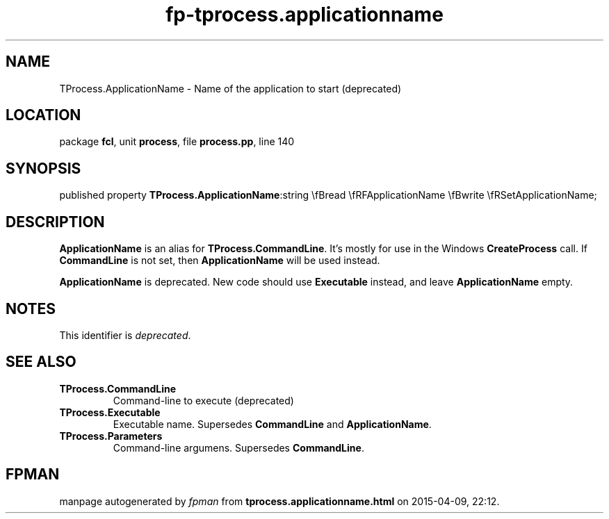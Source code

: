 .\" file autogenerated by fpman
.TH "fp-tprocess.applicationname" 3 "2014-03-14" "fpman" "Free Pascal Programmer's Manual"
.SH NAME
TProcess.ApplicationName - Name of the application to start (deprecated)
.SH LOCATION
package \fBfcl\fR, unit \fBprocess\fR, file \fBprocess.pp\fR, line 140
.SH SYNOPSIS
published property  \fBTProcess.ApplicationName\fR:string \\fBread \\fRFApplicationName \\fBwrite \\fRSetApplicationName;
.SH DESCRIPTION
\fBApplicationName\fR is an alias for \fBTProcess.CommandLine\fR. It's mostly for use in the Windows \fBCreateProcess\fR call. If \fBCommandLine\fR is not set, then \fBApplicationName\fR will be used instead.

\fBApplicationName\fR is deprecated. New code should use \fBExecutable\fR instead, and leave \fBApplicationName\fR empty.


.SH NOTES
This identifier is \fIdeprecated\fR.
.SH SEE ALSO
.TP
.B TProcess.CommandLine
Command-line to execute (deprecated)
.TP
.B TProcess.Executable
Executable name. Supersedes \fBCommandLine\fR and \fBApplicationName\fR.
.TP
.B TProcess.Parameters
Command-line argumens. Supersedes \fBCommandLine\fR.

.SH FPMAN
manpage autogenerated by \fIfpman\fR from \fBtprocess.applicationname.html\fR on 2015-04-09, 22:12.

